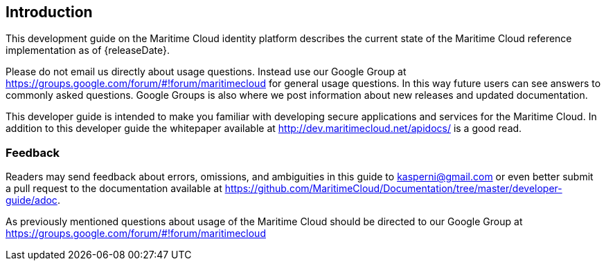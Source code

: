 == Introduction
This development guide on the Maritime Cloud identity platform describes the current state of the Maritime Cloud reference implementation as of {releaseDate}.

Please do not email us directly about usage questions. Instead use our Google Group at https://groups.google.com/forum/#!forum/maritimecloud for general usage questions. In this way future users can see answers to commonly asked questions. Google Groups is also where we post information about new releases and updated documentation.

This developer guide is intended to make you familiar with developing secure applications and services for the Maritime Cloud. In addition to this developer guide the whitepaper available at http://dev.maritimecloud.net/apidocs/ is a good read.

////
Some experience with developing for the Java platform is required for using this development guide.
Developers should as minimum be able to write short single file Java programs. Some sections requires usage of the Apache Maven build tool. 

=== A Bit of History
The Maritime Cloud project started out as an internal project at the Danish Maritime Authority in the autumn of 2012.
As part of the e-Navigation process the Danish Maritime Authority had been working on an e-Navigation Prototype Display system called EPD. The EPD consist of two applications for demonstrating potential e-navigation solutions. An ECDIS like ship side application and a shore side application. 

During the development it was clear that AIS was a severe limiting factor when communicating between the ship side and the shore side. Putting a lot of limitations of the different kind of maritime services that could be developed. Especially three issues was identified. 

* *Lack of bandwidth.* Only limited amounts of data could be transfered. Often using complex encoding schemes such as application specific AIS messages. 
* *Ease of development.* There was no easy way to simulate AIS communication without a very complex developer environment.
* *Limited Signal Coverage.* There are certain types of services where the actors communicating might not all be within reach of radio signals. 

The first prototype was built in the winter of 2012 and was implemented in the EPD in spring 2013. It just featured basic point to point communication. This is basically what is the Maritime Message Service now. During the summer of 2013 the vision for a general framework for maritime communication was created. Including registries for services and identities in addition to the message based framework. It also got its name the “Maritime Cloud” as a sort of umbralle name for the various underlying services. In 2014 the first release of the Maritime Cloud reference implementation was made available for the public.



=== Organization of this guide 
Chapter 2 shows how to connect to an MMS Server.

Chapter 3 describes how to implement and invoke predefined remote services.

Chapter 4 describes how messages can be broadcast to a subset of actors within a specific area.

Chapter 5 specifies the Maritime Service Definition Language. Which is the language for defining services that can be registered with a MMS Server.

Chapter 6 describes how you can develop your own services with MSDL.
////

=== Feedback
Readers may send feedback about errors, omissions, and ambiguities in this guide to kasperni@gmail.com or even better submit a pull request to the documentation available at https://github.com/MaritimeCloud/Documentation/tree/master/developer-guide/adoc.

As previously mentioned questions about usage of the Maritime Cloud should be directed to our Google Group at https://groups.google.com/forum/#!forum/maritimecloud








